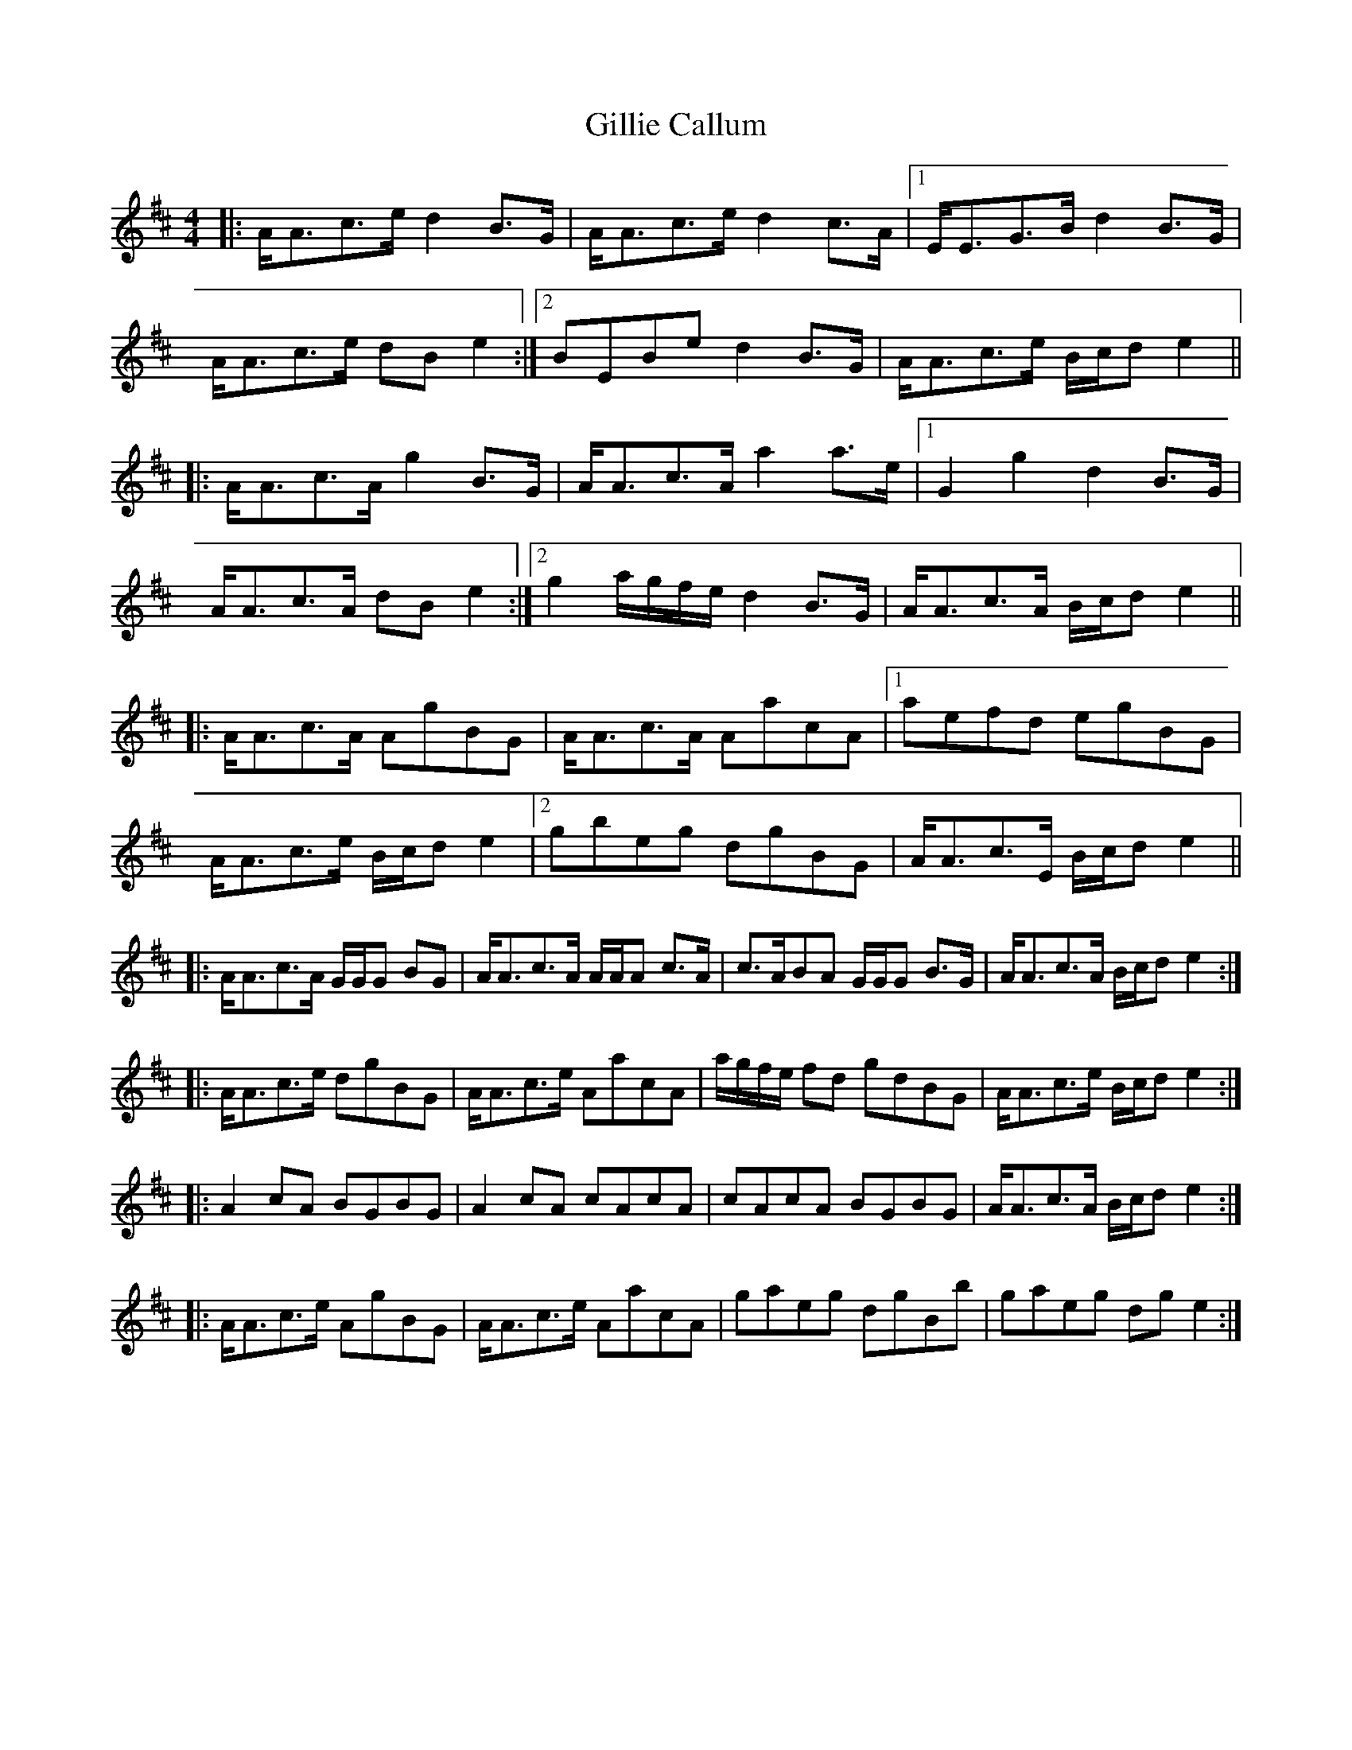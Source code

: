 X: 15194
T: Gillie Callum
R: strathspey
M: 4/4
K: Amixolydian
|:A<Ac>e d2 B>G|A<Ac>e d2 c>A|1 E<EG>B d2 B>G|
A<Ac>e dB e2:|2 BEBe d2 B>G|A<Ac>e B/c/d e2||
|:A<Ac>A g2 B>G|A<Ac>A a2 a>e|1 G2 g2 d2 B>G|
A<Ac>A dB e2:|2 g2 a/g/f/e/ d2 B>G|A<Ac>A B/c/d e2||
|:A<Ac>A AgBG|A<Ac>A AacA|1 aefd egBG|
A<Ac>e B/c/d e2|2 gbeg dgBG|A<Ac>E B/c/d e2||
|:A<Ac>A G/G/G BG|A<Ac>A A/A/A c>A|c>ABA G/G/G B>G|A<Ac>A B/c/d e2:|
|:A<Ac>e dgBG|A<Ac>e AacA|a/g/f/e/ fd gdBG|A<Ac>e B/c/d e2:|
|:A2 cA BGBG|A2 cA cAcA|cAcA BGBG|A<Ac>A B/c/d e2:|
|:A<Ac>e AgBG|A<Ac>e AacA|gaeg dgBb|gaeg dg e2:|

